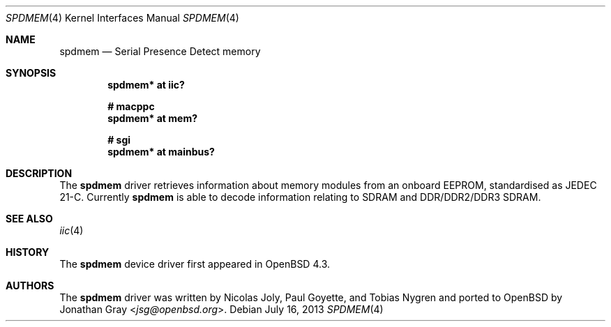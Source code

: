 .\"	$OpenBSD: spdmem.4,v 1.7 2013/07/16 16:05:49 schwarze Exp $
.\"
.\" Copyright (c) 2007 Jonathan Gray <jsg@openbsd.org>
.\"
.\" Permission to use, copy, modify, and distribute this software for any
.\" purpose with or without fee is hereby granted, provided that the above
.\" copyright notice and this permission notice appear in all copies.
.\"
.\" THE SOFTWARE IS PROVIDED "AS IS" AND THE AUTHOR DISCLAIMS ALL WARRANTIES
.\" WITH REGARD TO THIS SOFTWARE INCLUDING ALL IMPLIED WARRANTIES OF
.\" MERCHANTABILITY AND FITNESS. IN NO EVENT SHALL THE AUTHOR BE LIABLE FOR
.\" ANY SPECIAL, DIRECT, INDIRECT, OR CONSEQUENTIAL DAMAGES OR ANY DAMAGES
.\" WHATSOEVER RESULTING FROM LOSS OF USE, DATA OR PROFITS, WHETHER IN AN
.\" ACTION OF CONTRACT, NEGLIGENCE OR OTHER TORTIOUS ACTION, ARISING OUT OF
.\" OR IN CONNECTION WITH THE USE OR PERFORMANCE OF THIS SOFTWARE.
.\"
.Dd $Mdocdate: July 16 2013 $
.Dt SPDMEM 4
.Os
.Sh NAME
.Nm spdmem
.Nd Serial Presence Detect memory
.Sh SYNOPSIS
.Cd "spdmem* at iic?"
.Pp
.Cd "# macppc"
.Cd "spdmem* at mem?"
.Pp
.Cd "# sgi"
.Cd "spdmem* at mainbus?"
.Sh DESCRIPTION
The
.Nm
driver retrieves information about memory modules from an
onboard EEPROM, standardised as JEDEC 21-C.
Currently
.Nm
is able to decode information relating to SDRAM and DDR/DDR2/DDR3 SDRAM.
.Sh SEE ALSO
.Xr iic 4
.Sh HISTORY
The
.Nm
device driver first appeared in
.Ox 4.3 .
.Sh AUTHORS
.An -nosplit
The
.Nm
driver was written by
.An Nicolas Joly ,
.An Paul Goyette ,
and
.An Tobias Nygren
and ported to
.Ox
by
.An Jonathan Gray Aq Mt jsg@openbsd.org .
